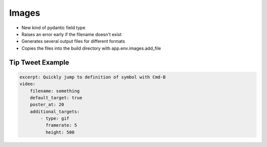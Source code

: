 ======
Images
======

- New kind of pydantic field type

- Raises an error early if the filename doesn't exist

- Generates several output files for different formats

- Copies the files into the build directory with app.env.images.add_file

Tip Tweet Example
=================

.. code-block:: yaml

    excerpt: Quickly jump to definition of symbol with Cmd-B
    video:
        filename: something
        default_target: true
        poster_at: 20
        additional_targets:
            - type: gif
              framerate: 5
              height: 500
